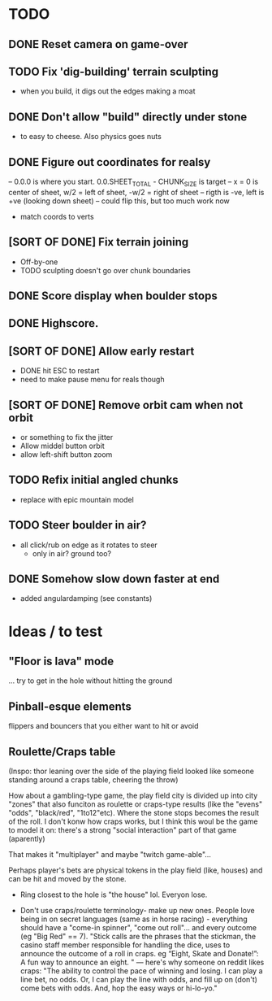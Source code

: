* TODO
** DONE Reset camera on game-over
** TODO Fix 'dig-building' terrain sculpting
- when you build, it digs out the edges making a moat
** DONE Don't allow "build" directly under stone
- to easy to cheese. Also physics goes nuts
** DONE Figure out coordinates for realsy
-- 0.0.0 is where you start. 0.0.SHEET_TOTAL - CHUNK_SIZE is target
-- x = 0 is center of sheet, w/2 = left  of sheet, -w/2 = right of sheet
-- rigth is -ve, left is +ve (looking down sheet)
-- could flip this, but too much work now
- match coords to verts  
** [SORT OF DONE] Fix terrain joining
- Off-by-one
- TODO sculpting doesn't go over chunk boundaries
** DONE Score display when boulder stops
** DONE Highscore.
** [SORT OF DONE] Allow early restart
- DONE hit ESC to restart
- need to make pause menu for reals though
** [SORT OF DONE] Remove orbit cam when not orbit
- or something to fix the jitter
- Allow middel button orbit
- allow left-shift button zoom
** TODO Refix initial angled chunks
- replace with epic mountain model
** TODO Steer boulder in air?
- all click/rub on edge as it rotates to steer
  - only in air? ground too?
** DONE Somehow slow down faster at end
- added angulardamping (see constants)


* Ideas / to test
** "Floor is lava" mode
... try to get in the hole without hitting the ground
** Pinball-esque elements
flippers and bouncers that you either want to hit or avoid
** Roulette/Craps table
(Inspo: thor leaning over the side of the playing field looked like someone standing around a craps table, cheering the throw)

How about a gambling-type game, the play field city is divided up into city "zones" that also funciton as roulette or craps-type results (like the "evens" "odds", "black/red", "1to12"etc). Where the stone stops becomes the result of the roll. I don't konw how craps works, but I think this woul be the game to model it on: there's a strong "social interaction" part of that game (aparently)

That makes it "multiplayer" and maybe "twitch game-able"...

Perhaps player's bets are physical tokens in the play field (like, houses) and can be hit and moved by the stone.

- Ring closest to the hole is "the house" lol. Everyon lose.

- Don't use craps/roulette terminology- make up new ones. People love being in on secret languages (same as in horse racing) - everything should have a "come-in spinner", "come out roll"... and every outcome (eg "Big Red" == 7). "Stick calls are the phrases that the stickman, the casino staff member responsible for handling the dice, uses to announce the outcome of a roll in craps. eg “Eight, Skate and Donate!”: A fun way to announce an eight. "
  --- here's why someone on reddit likes craps: "The ability to control the pace of winning and losing. I can play a line bet, no odds. Or, I can play the line with odds, and fill up on (don't) come bets with odds. And, hop the easy ways or hi-lo-yo." 

  

  
